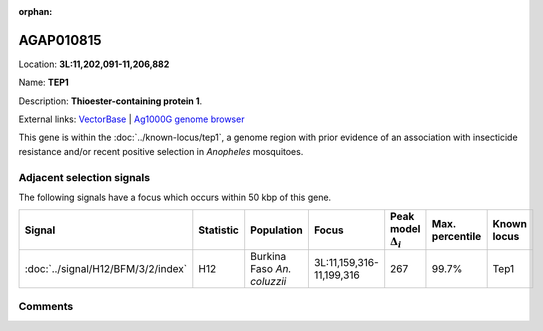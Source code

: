 :orphan:



AGAP010815
==========

Location: **3L:11,202,091-11,206,882**

Name: **TEP1**

Description: **Thioester-containing protein 1**.

External links:
`VectorBase <https://www.vectorbase.org/Anopheles_gambiae/Gene/Summary?g=AGAP010815>`_ |
`Ag1000G genome browser <https://www.malariagen.net/apps/ag1000g/phase1-AR3/index.html?genome_region=3L:11202091-11206882#genomebrowser>`_


This gene is within the :doc:`../known-locus/tep1`, a genome
region with prior evidence of an association with insecticide resistance and/or recent positive selection in
*Anopheles* mosquitoes.






Adjacent selection signals
--------------------------

The following signals have a focus which occurs within 50 kbp of this gene.

.. cssclass:: table-hover
.. list-table::
    :widths: auto
    :header-rows: 1

    * - Signal
      - Statistic
      - Population
      - Focus
      - Peak model :math:`\Delta_{i}`
      - Max. percentile
      - Known locus
    * - :doc:`../signal/H12/BFM/3/2/index`
      - H12
      - Burkina Faso *An. coluzzii*
      - 3L:11,159,316-11,199,316
      - 267
      - 99.7%
      - Tep1
    




Comments
--------


.. raw:: html

    <div id="disqus_thread"></div>
    <script>
    
    var disqus_config = function () {
        this.page.identifier = '/gene/AGAP010815';
    };
    
    (function() { // DON'T EDIT BELOW THIS LINE
    var d = document, s = d.createElement('script');
    s.src = 'https://agam-selection-atlas.disqus.com/embed.js';
    s.setAttribute('data-timestamp', +new Date());
    (d.head || d.body).appendChild(s);
    })();
    </script>
    <noscript>Please enable JavaScript to view the <a href="https://disqus.com/?ref_noscript">comments.</a></noscript>


